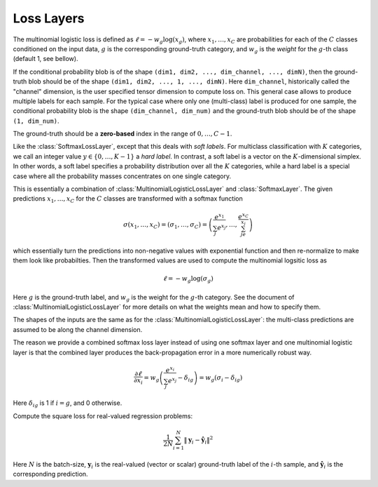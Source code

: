 Loss Layers
~~~~~~~~~~~

.. class:: MultinomialLogisticLossLayer

   The multinomial logistic loss is defined as :math:`\ell = -w_g\log(x_g)`, where
   :math:`x_1,\ldots,x_C` are probabilities for each of the :math:`C` classes
   conditioned on the input data, :math:`g` is the corresponding
   ground-truth category, and :math:`w_g` is the *weight* for the :math:`g`-th
   class (default 1, see bellow).

   If the conditional probability blob is of the shape ``(dim1, dim2, ...,
   dim_channel, ..., dimN)``, then the ground-truth blob should be of the shape
   ``(dim1, dim2, ..., 1, ..., dimN)``. Here ``dim_channel``, historically called
   the "channel" dimension, is the user specified tensor dimension to compute
   loss on. This general case allows to produce multiple labels for each
   sample. For the typical case where only one (multi-class) label is produced
   for one sample, the conditional probability blob is the shape ``(dim_channel,
   dim_num)`` and the ground-truth blob should be of the shape ``(1, dim_num)``.

   The ground-truth should be a **zero-based** index in the range of
   :math:`0,\ldots,C-1`.

   .. attribute:: bottoms

      Should be a vector containing two symbols. The first one specifies the
      name for the conditional probability input blob, and the second one
      specifies the name for the ground-truth input blob.

   .. attribute:: weight

      Default ``1.0``. Weight of this loss function. Could be useful when
      combining multiple loss functions in a network.

   .. attribute:: weights

      This can be used to specify weights for different classes. The following
      values are allowed

      * Empty array (default). This means each category should be equally
        weighted.
      * A 1D vector of length ``channels``. This defines weights for each
        category.
      * An (N-1)D tensor of the shape of a data point. In other words, the same
        shape as the prediction except that the last mini-batch dimension is
        removed. This is equivalent to the above case if the prediction is a 2D
        tensor of the shape ``channels``-by-``mini-batch``.
      * An ND tensor of the same shape as the prediction blob. This allows us to
        fully specify different weights for different data points in
        a mini-batch. See :class:`SoftlabelSoftmaxLossLayer`.

   .. attribute:: dim

      Default ``-2`` (penultimate). Specify the dimension to operate on.

   .. attribute:: normalize

      Indicating how weights should be normalized if given. The following values
      are allowed

      * ``:local`` (default): Normalize the weights locally at each location
        (w,h), across the channels.
      * ``:global``: Normalize the weights globally.
      * ``:no``: Do not normalize the weights.

      The weights normalization are done in a way that you get the same
      objective function when specifying *equal weights* for each class as when
      you do not specify any weights. In other words, the total sum of the
      weights are scaled to be equal to weights x height x channels. If you
      specify ``:no``, it is your responsibility to properly normalize the
      weights.

.. class:: SoftlabelSoftmaxLossLayer

   Like the :class:`SoftmaxLossLayer`, except that this deals with *soft
   labels*. For multiclass classification with :math:`K` categories, we call an integer
   value :math:`y\in\{0,\ldots,K-1\}` a *hard label*. In contrast, a soft label is
   a vector on the :math:`K`-dimensional simplex. In other words, a soft label
   specifies a probability distribution over all the :math:`K` categories, while
   a hard label is a special case where all the probability masses concentrates
   on one single category.

   .. attribute:: dim

      Default ``-2`` (penultimate). Specify the dimension to operate on.

   .. attribute:: weight

      Default ``1.0``. Weight of this loss function. Could be useful when
      combining multiple loss functions in a network.

   .. attribute:: bottoms

      Should be a vector containing two symbols. The first one specifies the
      name for the conditional probability input blob, and the second one
      specifies the name for the ground-truth (soft labels) input blob.

.. class:: SoftmaxLossLayer

   This is essentially a combination of :class:`MultinomialLogisticLossLayer`
   and :class:`SoftmaxLayer`. The given predictions :math:`x_1,\ldots,x_C` for
   the :math:`C` classes are transformed with a softmax function

   .. math::

      \sigma(x_1,\ldots,x_C) = (\sigma_1,\ldots,\sigma_C) = \left(\frac{e^{x_1}}{\sum_j
      e^{x_j}},\ldots,\frac{e^{x_C}}{\sum_je^{x_j}}\right)

   which essentially turn the predictions into non-negative values with
   exponential function and then re-normalize to make them look like
   probabilties. Then the transformed values are used to compute the multinomial
   logsitic loss as

   .. math::

      \ell = -w_g \log(\sigma_g)

   Here :math:`g` is the ground-truth label, and :math:`w_g` is the weight for
   the :math:`g`-th category. See the document of :class:`MultinomialLogisticLossLayer` for more
   details on what the weights mean and how to specify them.

   The shapes of the inputs are the same as for the :class:`MultinomialLogisticLossLayer`:
   the multi-class predictions are assumed to be along the channel dimension.

   The reason we provide a combined softmax loss layer instead of using one softmax
   layer and one multinomial logistic layer is that the combined layer produces
   the back-propagation error in a more numerically robust way.

   .. math::

      \frac{\partial \ell}{\partial x_i} = w_g\left(\frac{e^{x_i}}{\sum_j e^{x_j}}
      - \delta_{ig}\right) = w_g\left(\sigma_i - \delta_{ig}\right)

   Here :math:`\delta_{ig}` is 1 if :math:`i=g`, and 0 otherwise.

   .. attribute:: bottoms

      Should be a vector containing two symbols. The first one specifies the
      name for the conditional probability input blob, and the second one
      specifies the name for the ground-truth input blob.

   .. attribute:: dim

      Default ``-2`` (penultimate). Specify the dimension to operate on. For
      a 4D vision tensor blob, the default value (penultimate) translates to the
      3rd tensor dimension, usually called the "channel" dimension.

   .. attribute:: weight

      Default ``1.0``. Weight of this loss function. Could be useful when
      combining multiple loss functions in a network.

   .. attribute::
      weights
      normalize

      Properties for the underlying :class:`MultinomialLogisticLossLayer`. See
      its documentation for details.

.. class:: SquareLossLayer

   Compute the square loss for real-valued regression problems:

   .. math::

      \frac{1}{2N}\sum_{i=1}^N \|\mathbf{y}_i - \hat{\mathbf{y}}_i\|^2

   Here :math:`N` is the batch-size, :math:`\mathbf{y}_i` is the real-valued
   (vector or scalar) ground-truth label of the :math:`i`-th sample, and
   :math:`\hat{\mathbf{y}}_i` is the corresponding prediction.

   .. attribute:: weight

      Default ``1.0``. Weight of this loss function. Could be useful when
      combining multiple loss functions in a network.

   .. attribute:: bottoms

      Should be a vector containing two symbols. The first one specifies the
      name for the prediction :math:`\hat{\mathbf{y}}`, and the second one
      specifies the name for the ground-truth :math:`\mathbf{y}`.
